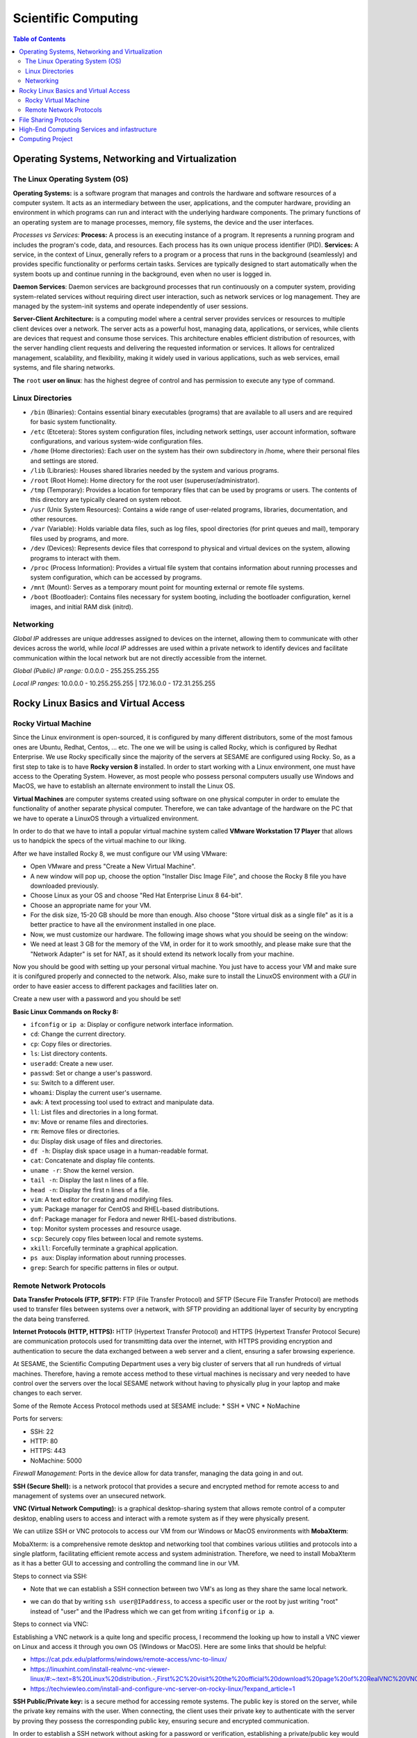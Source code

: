 Scientific Computing
====================
.. contents:: Table of Contents
   :depth: 2
Operating Systems, Networking and Virtualization
------------------------------------------------

The Linux Operating System (OS)
...............................

**Operating Systems:** is a software program that manages and controls the hardware and software resources of a computer system. It acts as an intermediary between the user, applications, and the computer hardware, providing an environment in which programs can run and interact with the underlying hardware components. The primary functions  of an operating system are to manage processes, memory, file systems, the device and the user interfaces.

*Processes vs Services:* 
**Process:** A process is an executing instance of a program. It represents a running program and includes the program's code, data, and resources. Each process has its own unique process identifier (PID).
**Services:** A service, in the context of Linux, generally refers to a program or a process that runs in the background (seamlessly) and provides specific functionality or performs certain tasks. Services are typically designed to start automatically when the system boots up and continue running in the background, even when no user is logged in.

**Daemon Services**: Daemon services are background processes that run continuously on a computer system, providing system-related services without requiring direct user interaction, such as network services or log management. They are managed by the system-init systems and operate independently of user sessions.

**Server-Client Architecture:** is a computing model where a central server provides services or resources to multiple client devices over a network. The server acts as a powerful host, managing data, applications, or services, while clients are devices that request and consume those services. This architecture enables efficient distribution of resources, with the server handling client requests and delivering the requested information or services. It allows for centralized management, scalability, and flexibility, making it widely used in various applications, such as web services, email systems, and file sharing networks.

**The** ``root`` **user on linux**: has the highest degree of control and has permission to execute any type of command.

Linux Directories
.................

- ``/bin`` (Binaries): Contains essential binary executables (programs) that are available to all users and are required for basic system functionality.
- ``/etc`` (Etcetera): Stores system configuration files, including network settings, user account information, software configurations, and various system-wide configuration files.
- ``/home`` (Home directories): Each user on the system has their own subdirectory in /home, where their personal files and settings are stored.
- ``/lib`` (Libraries): Houses shared libraries needed by the system and various programs. 
- ``/root`` (Root Home): Home directory for the root user (superuser/administrator).
- ``/tmp`` (Temporary): Provides a location for temporary files that can be used by programs or users. The contents of this directory are typically cleared on system reboot.
- ``/usr`` (Unix System Resources): Contains a wide range of user-related programs, libraries, documentation, and other resources.
- ``/var`` (Variable): Holds variable data files, such as log files, spool directories (for print queues and mail), temporary files used by programs, and more.
- ``/dev`` (Devices): Represents device files that correspond to physical and virtual devices on the system, allowing programs to interact with them.
- ``/proc`` (Process Information): Provides a virtual file system that contains information about running processes and system configuration, which can be accessed by programs.
- ``/mnt`` (Mount): Serves as a temporary mount point for mounting external or remote file systems.
- ``/boot`` (Bootloader): Contains files necessary for system booting, including the bootloader configuration, kernel images, and initial RAM disk (initrd).

Networking
..........

*Global IP* addresses are unique addresses assigned to devices on the internet, allowing them to communicate with other devices across the world, while *local IP* addresses are used within a private network to identify devices and facilitate communication within the local network but are not directly accessible from the internet.

*Global (Public) IP range:* 0.0.0.0 - 255.255.255.255

*Local IP ranges:* 
10.0.0.0 - 10.255.255.255  |  172.16.0.0 - 172.31.255.255



Rocky Linux Basics and Virtual Access
-------------------------------------

Rocky Virtual Machine
.....................

Since the Linux environment is open-sourced, it is configured by many different distributors, some of the most famous ones are Ubuntu, Redhat, Centos, ... etc. The one we will be using is called Rocky, which is configured by Redhat Enterprise. We use Rocky specifically since the majority of the servers at SESAME are configured using Rocky. So, as a first step to take is to have **Rocky version 8** installed. 
In order to start working with a Linux environment, one must have access to the Operating System. However, as most people who possess personal computers usually use Windows and MacOS, we have to establish an alternate environment to install the Linux OS. 

**Virtual Machines**  are computer systems created using software on one physical computer in order to emulate the functionality of another separate physical computer. Therefore, we can take advantage of the hardware on the PC that we have to operate a LinuxOS through a virtualized environment. 

In order to do that we have to intall a popular virtual machine system called **VMware Workstation 17 Player** that allows us to handpick the specs of the virtual machine to our liking. 

After we have installed Rocky 8, we must configure our VM using VMware:

- Open VMware and press "Create a New Virtual Machine".
  
- A new window will pop up, choose the option "Installer Disc Image File", and choose the Rocky 8 file you have downloaded previously.
  
- Choose Linux as your OS and choose "Red Hat Enterprise Linux 8 64-bit". 

- Choose an appropriate name for your VM.

- For the disk size, 15-20 GB should be more than enough. Also choose "Store virtual disk as a single file" as it is a better practice to have all the environment installed in one place.

- Now, we must customize our hardware. The following image shows what you should be seeing on the window:

- We need at least 3 GB for the memory of the VM, in order for it to work smoothly, and please make sure that the "Network Adapter" is set for NAT, as it should extend its network locally from your machine.
 

Now you should be good with setting up your personal virtual machine. You just have to access your VM and make sure it is conifgured properly and connected to the network. Also, make sure to install the LinuxOS environment with a *GUI* in order to have easier access to different packages and facilities later on.

Create a new user with a password and you should be set!

**Basic Linux Commands on Rocky 8:** 

- ``ifconfig`` or ``ip a``: Display or configure network interface information.
- ``cd``: Change the current directory.
- ``cp``: Copy files or directories.
- ``ls``: List directory contents.
- ``useradd``: Create a new user.
- ``passwd``: Set or change a user's password.
- ``su``: Switch to a different user.
- ``whoami``: Display the current user's username.
- ``awk``: A text processing tool used to extract and manipulate data.
- ``ll``: List files and directories in a long format.
- ``mv``: Move or rename files and directories.
- ``rm``: Remove files or directories.
- ``du``: Display disk usage of files and directories.
- ``df -h``: Display disk space usage in a human-readable format.
- ``cat``: Concatenate and display file contents.
- ``uname -r``: Show the kernel version.
- ``tail -n``: Display the last n lines of a file.
- ``head -n``: Display the first n lines of a file.
- ``vim``: A text editor for creating and modifying files.
- ``yum``: Package manager for CentOS and RHEL-based distributions.
- ``dnf``: Package manager for Fedora and newer RHEL-based distributions.
- ``top``: Monitor system processes and resource usage.
- ``scp``: Securely copy files between local and remote systems.
- ``xkill``: Forcefully terminate a graphical application.
- ``ps aux``: Display information about running processes.
- ``grep``: Search for specific patterns in files or output.



Remote Network Protocols
........................

**Data Transfer Protocols (FTP, SFTP):** FTP (File Transfer Protocol) and SFTP (Secure File Transfer Protocol) are methods used to transfer files between systems over a network, with SFTP providing an additional layer of security by encrypting the data being transferred.

**Internet Protocols (HTTP, HTTPS):** HTTP (Hypertext Transfer Protocol) and HTTPS (Hypertext Transfer Protocol Secure) are communication protocols used for transmitting data over the internet, with HTTPS providing encryption and authentication to secure the data exchanged between a web server and a client, ensuring a safer browsing experience.

At SESAME, the Scientific Computing Department uses a very big cluster of servers that all run hundreds of virtual machines. Therefore, having a remote access method to these virtual machines is necissary and very needed to have control over the servers over the local SESAME network without having to physically plug in your laptop and make changes to each server.

Some of the Remote Access Protocol methods used at SESAME include:
* SSH
* VNC
* NoMachine

Ports for servers: 

- SSH: 22
- HTTP: 80
- HTTPS: 443
- NoMachine: 5000

*Firewall Management:* Ports in the device allow for data transfer, managing the data going in and out. 


**SSH (Secure Shell):** is a network protocol that provides a secure and encrypted method for remote access to and management of systems over an unsecured network.

**VNC (Virtual Network Computing):** is a graphical desktop-sharing system that allows remote control of a computer desktop, enabling users to access and interact with a remote system as if they were physically present.

We can utilize SSH or VNC protocols to access our VM from our Windows or MacOS environments with **MobaXterm**: 

MobaXterm: is a comprehensive remote desktop and networking tool that combines various utilities and protocols into a single platform, facilitating efficient remote access and system administration.
Therefore, we need to install MobaXterm as it has a better GUI to accessing and controlling the command line in our VM.

Steps to connect via SSH:

* Note that we can establish a SSH connection between two VM's as long as they share the same local network. 

- we can do that by writing ``ssh user@IPaddress``, to access a specific user or the root by just writing "root" instead of "user" and the IPadress which we can get from writing ``ifconfig`` or ``ip a``.

Steps to connect via VNC: 

Establishing a VNC network is a quite long and specific process, I recommend the looking up how to install a VNC viewer on Linux and access it through you own OS (Windows or MacOS). 
Here are some links that should be helpful:

- https://cat.pdx.edu/platforms/windows/remote-access/vnc-to-linux/
  
- https://linuxhint.com/install-realvnc-vnc-viewer-linux/#:~:text=8%20Linux%20distribution.-,First%2C%20visit%20the%20official%20download%20page%20of%20RealVNC%20VNC%20Viewer,the%20VNC%20Viewer%20installation%20file.
  
- https://techviewleo.com/install-and-configure-vnc-server-on-rocky-linux/?expand_article=1

**SSH Public/Private key:** is a secure method for accessing remote systems. The public key is stored on the server, while the private key remains with the user. When connecting, the client uses their private key to authenticate with the server by proving they possess the corresponding public key, ensuring secure and encrypted communication.

In order to establish a SSH network without asking for a password or verification, establishing a private/public key would ensure that the client accessing the server is secure for any later attempts to access the server.

A very helpful link to build a SSH Public/Private key on Rocky Linux 8: 

- https://www.digitalocean.com/community/tutorials/how-to-set-up-ssh-keys-on-rocky-linux-8

File Sharing Protocols
----------------------

**File Sharing Protocols:** are standardized methods for transferring files over a network. They define rules and formats for efficient and secure transmission, enabling users to share files across different devices and systems seamlessly.

**Network File System (NFS):** is a distributed file system protocol that allows remote access to files over a network. It enables a client system to mount and access directories located on a remote server as if they were local. By using NFS, multiple clients can simultaneously access and share files, facilitating seamless collaboration and centralized storage in networked environments.

- Linux uses NFS
- Windows uses Samba
- FTP is cross platform

In order to set up an NFS Mount on LinuxOS (Rocky), please use this link as a guide:

- https://www.digitalocean.com/community/tutorials/how-to-set-up-an-nfs-mount-on-rocky-linux-8


Using the ``systemctl`` Command: A system management tool to get access and control over different systems in the OS. (could give firewall as example) (when you enable, it's only doing so when booting so usually you have to reboot, you can put --now so it would enable instantly)

- Start and stop, i.e. ``systemctl stop firwalld.service``
  
- Enable and disable, i.e. ``systemctl enable firwalld.service``

- Status: things to look for enabled and active, i.e. ``systemctl status firwalld.service``



Process of verification of network:

- Ping the IP address
- Ping the local host
- Browse http://localhost

**iptables:** is a powerful firewall utility in Linux used for configuring and managing network traffic rules. It allows system administrators to define and enforce rules to filter and manipulate network packets, providing security and control over network connections. By leveraging iptables, administrators can control access to services, block malicious traffic, and set up port forwarding or network address translation (NAT) rules.

iptables Commands: 

``iptables -L``: manages rules in the firewall. 

``iptables -F``: (DO NOT RUN THIS COMMAND) F is for flush, flushes all the implemented rules (deletes them), then you would have to re-build all the rules again one by one. 

**Permissions in Linux:** define the level of access and control users and groups have over files and directories. They are set using three categories: owner, group, and others. Each category can have three types of permissions: read, write, and execute, determining whether users can view, modify, or execute a file or directory.

*The Form of Permission Information:* Permissions are stored in 3 fields, each represented by 3 bits, meaning that each field has a range of values from 0-7. Since the maximum value of 3 bits is 7. 

The fields: 

- User Permission (3-bits) (000-111)

- Group Permission (3-bits) (000-111)

- Other Permission (3-bits) (000-111)

As each permission field has a binary representation, the first binary bit in the 3-bits is for reading, second is for writing, and third is for execution.

Example: 111 110 100

Value: 	 7   6   4

Full access: 7 7 7 

``cat/etc/shadow``: contains passwords but encrypted and unreadable. 

``cat/etc/password``: all details about the user.

**User groups (grouping techniques):** adding users to certain groups, each group would require a different level of permission, and accordingly would be granted access to certain facilities. 
User id’s and groups id’s: stored to separate people, since two users could have the same name but not the same id.

**Normal and Superusers:** Superusers have the same privileges as the root user. You have to use the ``sudo`` command if user belongs to super-user group. The superuser group is called ``wheel`` group on Linux.

``etc/sudoers`` contains superusers and their privileges.


High-End Computing Services and infastructure
---------------------------------------------

**High-End Computing Services and Infrastructure:** refer to advanced computing resources and facilities designed to handle large-scale and computationally intensive workloads. These services often involve high-performance computing (HPC) clusters, supercomputers, or cloud-based infrastructures that provide exceptional processing power, storage capacity, and network capabilities. They are utilized by researchers, scientists, and organizations to tackle complex problems that require significant computational resources.

**High-performance computing (HPC):** refers to the practice of using advanced computing systems and techniques to solve problems that demand substantial computational power and efficiency. HPC systems are specifically designed to deliver exceptional performance, enabling the execution of complex simulations, data analysis, and modeling tasks. They leverage parallel processing, utilizing multiple processors or cores to divide and conquer tasks, allowing for faster and more efficient execution.

These technologies play a crucial role in various fields such as scientific research, engineering, weather forecasting, molecular modeling, and financial analysis, where massive amounts of data processing, simulations, or computations are required. High-End Computing Services and Infrastructure, along with high-performance computing, provide the foundation for accelerating research, innovation, and data-driven decision making by offering immense computational capabilities and scalability to meet the evolving needs of modern computing.

Computing Project
-----------------

- Build new VM on your computer with Rocky Linux 8.7: 
    Follow the instructions in the Rocky Virtual Machines section. 
- Add user: sesame, make it a sudoer:
    Follow the instructions in the File Sharing Protocols section. 
- Install VNC server, enable sesame user to access the VM via VNC:
    Follow the steps in the Remote Network Protocols section.
- Install MediaWiki and publish it on LAN:
    The following link is very helpful to establish a local web-based server through MediaWiki:
    https://techviewleo.com/install-mediawiki-on-rocky-almalinux-with-lets-encrypt/?expand_article=1
